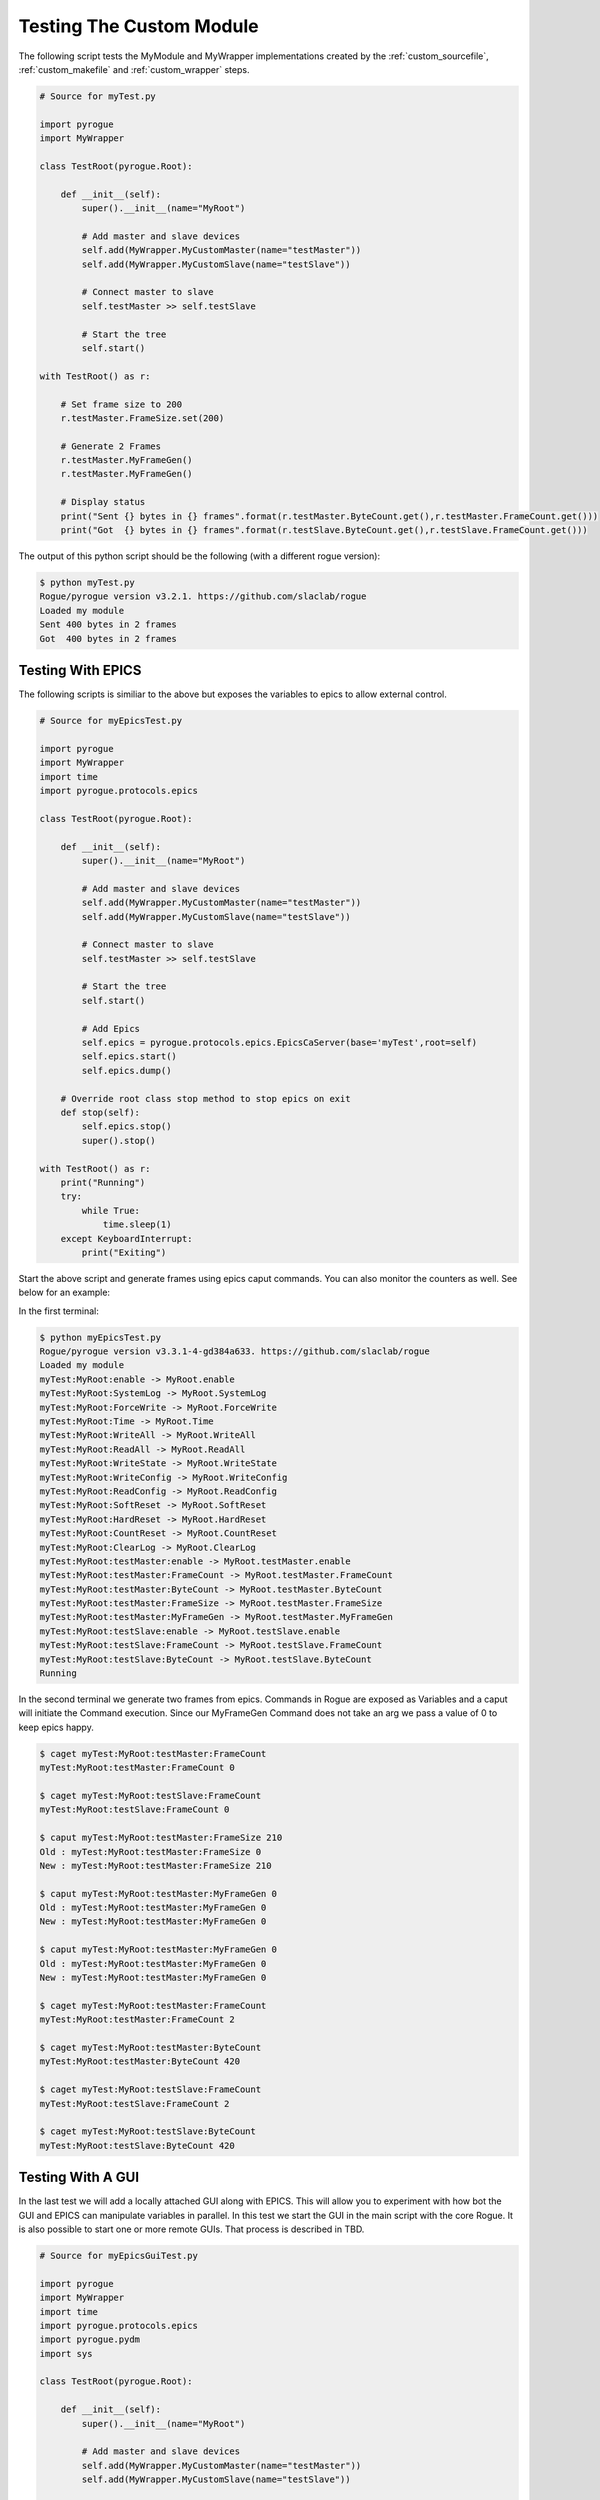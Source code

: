 .. _custom_testing:

=========================
Testing The Custom Module
=========================

The following script tests the MyModule and MyWrapper implementations created
by the :ref:`custom_sourcefile`, :ref:`custom_makefile` and :ref:`custom_wrapper` steps.

.. code:: python

   # Source for myTest.py

   import pyrogue
   import MyWrapper

   class TestRoot(pyrogue.Root):

       def __init__(self):
           super().__init__(name="MyRoot")

           # Add master and slave devices
           self.add(MyWrapper.MyCustomMaster(name="testMaster"))
           self.add(MyWrapper.MyCustomSlave(name="testSlave"))

           # Connect master to slave
           self.testMaster >> self.testSlave

           # Start the tree
           self.start()

   with TestRoot() as r:

       # Set frame size to 200
       r.testMaster.FrameSize.set(200)

       # Generate 2 Frames
       r.testMaster.MyFrameGen()
       r.testMaster.MyFrameGen()

       # Display status
       print("Sent {} bytes in {} frames".format(r.testMaster.ByteCount.get(),r.testMaster.FrameCount.get()))
       print("Got  {} bytes in {} frames".format(r.testSlave.ByteCount.get(),r.testSlave.FrameCount.get()))


The output of this python script should be the following (with a different rogue version):

.. code::

   $ python myTest.py
   Rogue/pyrogue version v3.2.1. https://github.com/slaclab/rogue
   Loaded my module
   Sent 400 bytes in 2 frames
   Got  400 bytes in 2 frames

Testing With EPICS
==================

The following scripts is similiar to the above but exposes the variables
to epics to allow external control.

.. code:: python

   # Source for myEpicsTest.py

   import pyrogue
   import MyWrapper
   import time
   import pyrogue.protocols.epics

   class TestRoot(pyrogue.Root):

       def __init__(self):
           super().__init__(name="MyRoot")

           # Add master and slave devices
           self.add(MyWrapper.MyCustomMaster(name="testMaster"))
           self.add(MyWrapper.MyCustomSlave(name="testSlave"))

           # Connect master to slave
           self.testMaster >> self.testSlave

           # Start the tree
           self.start()

           # Add Epics
           self.epics = pyrogue.protocols.epics.EpicsCaServer(base='myTest',root=self)
           self.epics.start()
           self.epics.dump()

       # Override root class stop method to stop epics on exit
       def stop(self):
           self.epics.stop()
           super().stop()

   with TestRoot() as r:
       print("Running")
       try:
           while True:
               time.sleep(1)
       except KeyboardInterrupt:
           print("Exiting")

Start the above script and generate frames using epics caput commands. You can also
monitor the counters as well. See below for an example:

In the first terminal:

.. code::

   $ python myEpicsTest.py
   Rogue/pyrogue version v3.3.1-4-gd384a633. https://github.com/slaclab/rogue
   Loaded my module
   myTest:MyRoot:enable -> MyRoot.enable
   myTest:MyRoot:SystemLog -> MyRoot.SystemLog
   myTest:MyRoot:ForceWrite -> MyRoot.ForceWrite
   myTest:MyRoot:Time -> MyRoot.Time
   myTest:MyRoot:WriteAll -> MyRoot.WriteAll
   myTest:MyRoot:ReadAll -> MyRoot.ReadAll
   myTest:MyRoot:WriteState -> MyRoot.WriteState
   myTest:MyRoot:WriteConfig -> MyRoot.WriteConfig
   myTest:MyRoot:ReadConfig -> MyRoot.ReadConfig
   myTest:MyRoot:SoftReset -> MyRoot.SoftReset
   myTest:MyRoot:HardReset -> MyRoot.HardReset
   myTest:MyRoot:CountReset -> MyRoot.CountReset
   myTest:MyRoot:ClearLog -> MyRoot.ClearLog
   myTest:MyRoot:testMaster:enable -> MyRoot.testMaster.enable
   myTest:MyRoot:testMaster:FrameCount -> MyRoot.testMaster.FrameCount
   myTest:MyRoot:testMaster:ByteCount -> MyRoot.testMaster.ByteCount
   myTest:MyRoot:testMaster:FrameSize -> MyRoot.testMaster.FrameSize
   myTest:MyRoot:testMaster:MyFrameGen -> MyRoot.testMaster.MyFrameGen
   myTest:MyRoot:testSlave:enable -> MyRoot.testSlave.enable
   myTest:MyRoot:testSlave:FrameCount -> MyRoot.testSlave.FrameCount
   myTest:MyRoot:testSlave:ByteCount -> MyRoot.testSlave.ByteCount
   Running

In the second terminal we generate two frames from epics. Commands in
Rogue are exposed as Variables and a caput will initiate the Command
execution. Since our MyFrameGen Command does not take an arg we
pass a value of 0 to keep epics happy.

.. code::

   $ caget myTest:MyRoot:testMaster:FrameCount
   myTest:MyRoot:testMaster:FrameCount 0

   $ caget myTest:MyRoot:testSlave:FrameCount
   myTest:MyRoot:testSlave:FrameCount 0

   $ caput myTest:MyRoot:testMaster:FrameSize 210
   Old : myTest:MyRoot:testMaster:FrameSize 0
   New : myTest:MyRoot:testMaster:FrameSize 210

   $ caput myTest:MyRoot:testMaster:MyFrameGen 0
   Old : myTest:MyRoot:testMaster:MyFrameGen 0
   New : myTest:MyRoot:testMaster:MyFrameGen 0

   $ caput myTest:MyRoot:testMaster:MyFrameGen 0
   Old : myTest:MyRoot:testMaster:MyFrameGen 0
   New : myTest:MyRoot:testMaster:MyFrameGen 0

   $ caget myTest:MyRoot:testMaster:FrameCount
   myTest:MyRoot:testMaster:FrameCount 2

   $ caget myTest:MyRoot:testMaster:ByteCount
   myTest:MyRoot:testMaster:ByteCount 420

   $ caget myTest:MyRoot:testSlave:FrameCount
   myTest:MyRoot:testSlave:FrameCount 2

   $ caget myTest:MyRoot:testSlave:ByteCount
   myTest:MyRoot:testSlave:ByteCount 420

Testing With A GUI
==================

In the last test we will add a locally attached GUI along with EPICS. This will allow
you to experiment with how bot the GUI and EPICS can manipulate variables in parallel.
In this test we start the GUI in the main script with the core Rogue. It is also possible
to start one or more remote GUIs. That process is described in TBD.

.. code:: python

   # Source for myEpicsGuiTest.py

   import pyrogue
   import MyWrapper
   import time
   import pyrogue.protocols.epics
   import pyrogue.pydm
   import sys

   class TestRoot(pyrogue.Root):

       def __init__(self):
           super().__init__(name="MyRoot")

           # Add master and slave devices
           self.add(MyWrapper.MyCustomMaster(name="testMaster"))
           self.add(MyWrapper.MyCustomSlave(name="testSlave"))

           # Connect master to slave
           self.testMaster >> self.testSlave

           # Start the tree
           self.start()

           # Add Epics
           self.epics = pyrogue.protocols.epics.EpicsCaServer(base='myTest',root=self)
           self.epics.start()
           self.epics.dump()

       # Override root class stop method to stop epics on exit
       def stop(self):
           self.epics.stop()
           super().stop()

   with TestRoot() as r:
       print("Running")
       pyrogue.pydm.runPyDM(root=r,title='MyGui')

You can then start the server:

.. code::

   $ python myEpicsGuiTest.py

